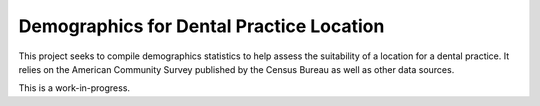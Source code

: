Demographics for Dental Practice Location
=========================================

This project seeks to compile demographics statistics to help
assess the suitability of a location for a dental practice. It
relies on the American Community Survey published by the Census
Bureau as well as other data sources.

This is a work-in-progress.
